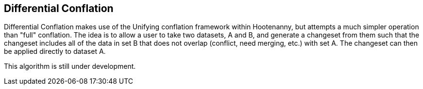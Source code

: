 

[[DifferentialConflation]]
== Differential Conflation

Differential Conflation makes use of the Unifying conflation framework within Hootenanny,
but attempts a much simpler operation than "full" conflation. The idea is to allow a user to
take two datasets, A and B, and generate a changeset from them such that the changeset
includes all of the data in set B that does not overlap (conflict, need merging, etc.) with
set A. The changeset can then be applied directly to dataset A.



This algorithm is still under development.
